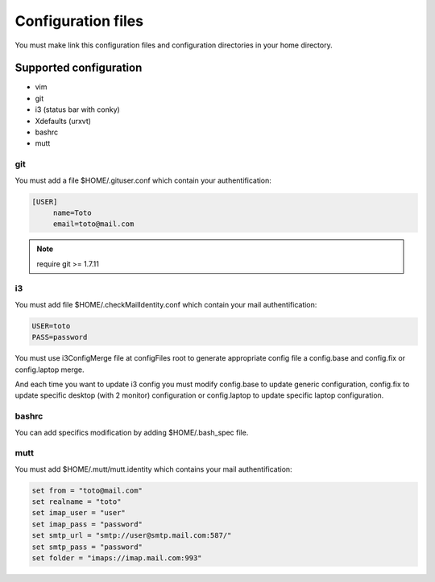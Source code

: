 Configuration files
===================

You must make link this configuration files and configuration directories in
your home directory.

Supported configuration
-----------------------

* vim
* git
* i3 (status bar with conky)
* Xdefaults (urxvt)
* bashrc
* mutt

git
~~~

You must add a file $HOME/.gituser.conf which contain your authentification:

.. code-block:: linux-config

   [USER]
        name=Toto
        email=toto@mail.com

.. note:: require git >= 1.7.11

i3
~~

You must add file $HOME/.checkMailIdentity.conf which contain your mail
authentification:

.. code-block:: linux-config

   USER=toto
   PASS=password

You must use i3ConfigMerge file at configFiles root to generate appropriate config file
a config.base and config.fix or config.laptop merge.

And each time you want to update i3 config you must modify config.base to update generic
configuration, config.fix to update specific desktop (with 2 monitor) configuration or
config.laptop to update specific laptop configuration.

bashrc
~~~~~~

You can add specifics modification by adding $HOME/.bash_spec file.

mutt
~~~~

You must add $HOME/.mutt/mutt.identity which contains your mail authentification:

.. code-block:: linux-config

        set from = "toto@mail.com"
        set realname = "toto"
        set imap_user = "user"
        set imap_pass = "password"
        set smtp_url = "smtp://user@smtp.mail.com:587/"
        set smtp_pass = "password"
        set folder = "imaps://imap.mail.com:993"

